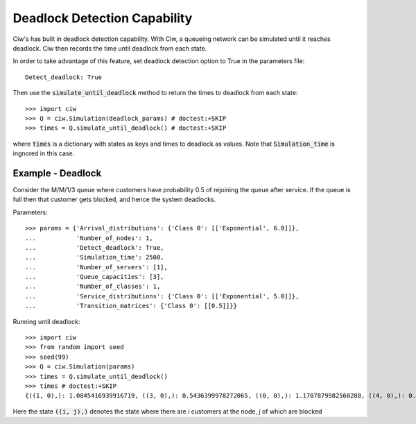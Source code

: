.. _deadlock-detection:

=============================
Deadlock Detection Capability
=============================

Ciw's has built in deadlock detection capability. With Ciw, a queueing network can be simulated until it reaches deadlock. Ciw then records the time until deadlock from each state.

In order to take advantage of this feature, set deadlock detection option to True in the parameters file::

    Detect_deadlock: True

Then use the :code:`simulate_until_deadlock` method to return the times to deadlock from each state::

   >>> import ciw
   >>> Q = ciw.Simulation(deadlock_params) # doctest:+SKIP
   >>> times = Q.simulate_until_deadlock() # doctest:+SKIP

where :code:`times` is a dictionary with states as keys and times to deadlock as values. Note that :code:`Simulation_time` is ingnored in this case.



------------------
Example - Deadlock
------------------

Consider the M/M/1/3 queue where customers have probability 0.5 of rejoining the queue after service. If the queue is full then that customer gets blocked, and hence the system deadlocks.

Parameters::

    >>> params = {'Arrival_distributions': {'Class 0': [['Exponential', 6.0]]},
    ...           'Number_of_nodes': 1,
    ...           'Detect_deadlock': True,
    ...           'Simulation_time': 2500,
    ...           'Number_of_servers': [1],
    ...           'Queue_capacities': [3],
    ...           'Number_of_classes': 1,
    ...           'Service_distributions': {'Class 0': [['Exponential', 5.0]]},
    ...           'Transition_matrices': {'Class 0': [[0.5]]}}

Running until deadlock::

    >>> import ciw
    >>> from random import seed
    >>> seed(99)
    >>> Q = ciw.Simulation(params)
    >>> times = Q.simulate_until_deadlock()
    >>> times # doctest:+SKIP
    {((1, 0),): 1.0845416939916719, ((3, 0),): 0.5436399978272065, ((0, 0),): 1.1707879982560288, ((4, 0),): 0.15650986183172932, ((3, 1),): 0.0, ((2, 0),): 1.0517097907100657}

Here the state :code:`((i, j),)` denotes the state where there are `i` customers at the node, `j` of which are blocked
